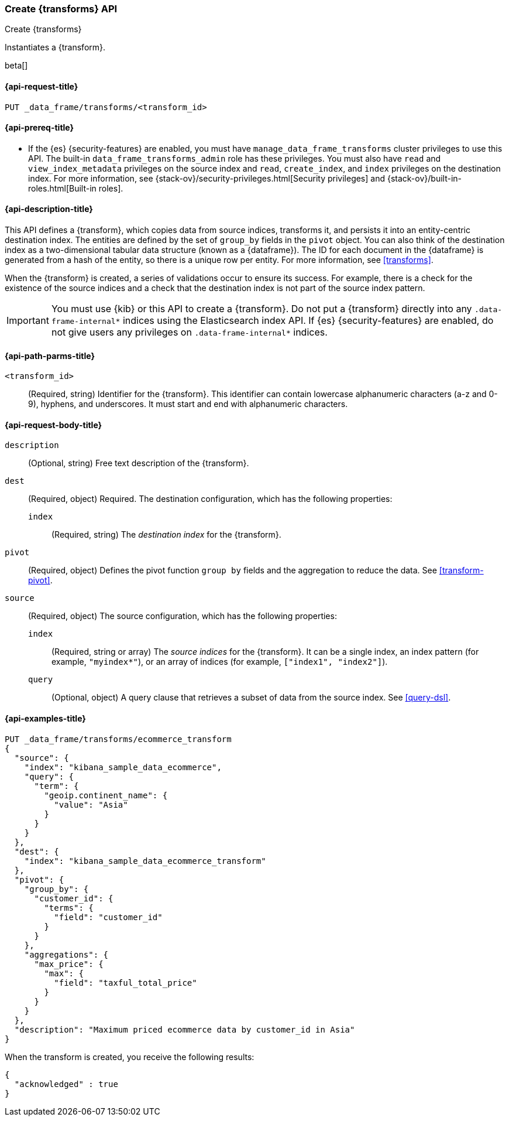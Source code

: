 [role="xpack"]
[testenv="basic"]
[[put-transform]]
=== Create {transforms} API

[subs="attributes"]
++++
<titleabbrev>Create {transforms}</titleabbrev>
++++

Instantiates a {transform}.

beta[]

[[put-transform-request]]
==== {api-request-title}

`PUT _data_frame/transforms/<transform_id>`

[[put-transform-prereqs]]
==== {api-prereq-title}

* If the {es} {security-features} are enabled, you must have
`manage_data_frame_transforms` cluster privileges to use this API. The built-in
`data_frame_transforms_admin` role has these privileges. You must also
have `read` and `view_index_metadata` privileges on the source index and `read`,
`create_index`, and `index` privileges on the destination index. For more
information, see {stack-ov}/security-privileges.html[Security privileges] and
{stack-ov}/built-in-roles.html[Built-in roles].

[[put-transform-desc]]
==== {api-description-title}

This API defines a {transform}, which copies data from source indices,
transforms it, and persists it into an entity-centric destination index. The
entities are defined by the set of `group_by` fields in the `pivot` object. You
can also think of the destination index as a two-dimensional tabular data
structure (known as a {dataframe}). The ID for each document in the
{dataframe} is generated from a hash of the entity, so there is a unique row
per entity. For more information, see <<transforms>>.

When the {transform} is created, a series of validations occur to
ensure its success. For example, there is a check for the existence of the
source indices and a check that the destination index is not part of the source
index pattern.

IMPORTANT:  You must use {kib} or this API to create a {transform}.
            Do not put a {transform} directly into any
            `.data-frame-internal*` indices using the Elasticsearch index API.
            If {es} {security-features} are enabled, do not give users any
            privileges on `.data-frame-internal*` indices.

[[put-transform-path-parms]]
==== {api-path-parms-title}

`<transform_id>`::
  (Required, string) Identifier for the {transform}. This identifier
  can contain lowercase alphanumeric characters (a-z and 0-9), hyphens, and
  underscores. It must start and end with alphanumeric characters.

[[put-transform-request-body]]
==== {api-request-body-title}

`description`::
  (Optional, string) Free text description of the {transform}.

`dest`::
  (Required, object) Required. The destination configuration, which has the
  following properties:
  
  `index`:::
    (Required, string) The _destination index_ for the {transform}.

`pivot`::
  (Required, object) Defines the pivot function `group by` fields and the
  aggregation to reduce the data. See <<transform-pivot>>.

`source`::
  (Required, object) The source configuration, which has the following
  properties:
  
  `index`:::
    (Required, string or array) The _source indices_ for the
    {transform}. It can be a single index, an index pattern (for
    example, `"myindex*"`), or an array of indices (for example,
    `["index1", "index2"]`).
    
    `query`:::
      (Optional, object) A query clause that retrieves a subset of data from the
      source index. See <<query-dsl>>.

[[put-transform-example]]
==== {api-examples-title}

[source,js]
--------------------------------------------------
PUT _data_frame/transforms/ecommerce_transform
{
  "source": {
    "index": "kibana_sample_data_ecommerce",
    "query": {
      "term": {
        "geoip.continent_name": {
          "value": "Asia"
        }
      }
    }
  },
  "dest": {
    "index": "kibana_sample_data_ecommerce_transform"
  },
  "pivot": {
    "group_by": {
      "customer_id": {
        "terms": {
          "field": "customer_id"
        }
      }
    },
    "aggregations": {
      "max_price": {
        "max": {
          "field": "taxful_total_price"
        }
      }
    }
  },
  "description": "Maximum priced ecommerce data by customer_id in Asia"
}
--------------------------------------------------
// CONSOLE
// TEST[skip: https://github.com/elastic/elasticsearch/issues/43271]

When the transform is created, you receive the following results:
[source,js]
----
{
  "acknowledged" : true
}
----
// TESTRESPONSE
